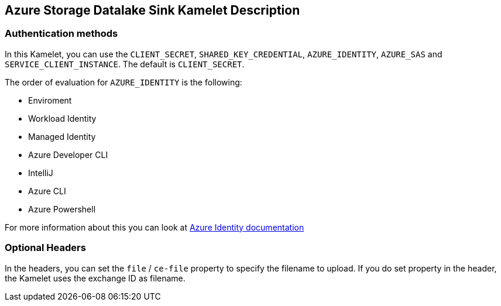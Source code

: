 == Azure Storage Datalake Sink Kamelet Description

=== Authentication methods

In this Kamelet, you can use the `CLIENT_SECRET`, `SHARED_KEY_CREDENTIAL`, `AZURE_IDENTITY`, `AZURE_SAS` and `SERVICE_CLIENT_INSTANCE`. The default is `CLIENT_SECRET`.

The order of evaluation for `AZURE_IDENTITY` is the following:

 - Enviroment
 - Workload Identity 
 - Managed Identity 
 - Azure Developer CLI 
 - IntelliJ
 - Azure CLI
 - Azure Powershell

For more information about this you can look at https://learn.microsoft.com/en-us/java/api/overview/azure/identity-readme[Azure Identity documentation]

=== Optional Headers

In the headers, you can set the `file` / `ce-file` property to specify the filename to upload. If you do set property in the header, the Kamelet uses the exchange ID as filename.
